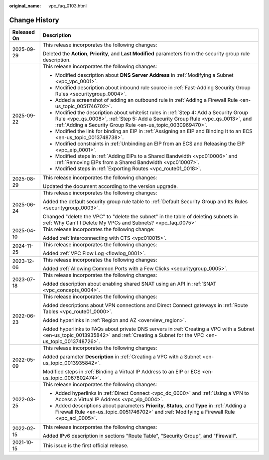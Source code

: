 :original_name: vpc_faq_0103.html

.. _vpc_faq_0103:

Change History
==============

+-----------------------------------+----------------------------------------------------------------------------------------------------------------------------------------------------------------------------------------------------------------------------------------+
| Released On                       | Description                                                                                                                                                                                                                            |
+===================================+========================================================================================================================================================================================================================================+
| 2025-09-29                        | This release incorporates the following changes:                                                                                                                                                                                       |
|                                   |                                                                                                                                                                                                                                        |
|                                   | Deleted the **Action**, **Priority**, and **Last Modified** parameters from the security group rule description.                                                                                                                       |
+-----------------------------------+----------------------------------------------------------------------------------------------------------------------------------------------------------------------------------------------------------------------------------------+
| 2025-09-22                        | This release incorporates the following changes:                                                                                                                                                                                       |
|                                   |                                                                                                                                                                                                                                        |
|                                   | -  Modified description about **DNS Server Address** in :ref:`Modifying a Subnet <vpc_vpc_0001>`.                                                                                                                                      |
|                                   | -  Modified description about inbound rule source in :ref:`Fast-Adding Security Group Rules <securitygroup_0004>`.                                                                                                                     |
|                                   | -  Added a screenshot of adding an outbound rule in :ref:`Adding a Firewall Rule <en-us_topic_0051746702>`.                                                                                                                            |
|                                   | -  Modified the description about whitelist rules in :ref:`Step 4: Add a Security Group Rule <vpc_qs_0008>`, :ref:`Step 5: Add a Security Group Rule <vpc_qs_0013>`, and :ref:`Adding a Security Group Rule <en-us_topic_0030969470>`. |
|                                   | -  Modified the link for binding an EIP in :ref:`Assigning an EIP and Binding It to an ECS <en-us_topic_0013748738>`.                                                                                                                  |
|                                   | -  Modified constraints in :ref:`Unbinding an EIP from an ECS and Releasing the EIP <vpc_eip_0001>`.                                                                                                                                   |
|                                   | -  Modified steps in :ref:`Adding EIPs to a Shared Bandwidth <vpc010006>` and :ref:`Removing EIPs from a Shared Bandwidth <vpc010007>`.                                                                                                |
|                                   | -  Modified steps in :ref:`Exporting Routes <vpc_route01_0018>`.                                                                                                                                                                       |
+-----------------------------------+----------------------------------------------------------------------------------------------------------------------------------------------------------------------------------------------------------------------------------------+
| 2025-08-29                        | This release incorporates the following changes:                                                                                                                                                                                       |
|                                   |                                                                                                                                                                                                                                        |
|                                   | Updated the document according to the version upgrade.                                                                                                                                                                                 |
+-----------------------------------+----------------------------------------------------------------------------------------------------------------------------------------------------------------------------------------------------------------------------------------+
| 2025-06-24                        | This release incorporates the following changes:                                                                                                                                                                                       |
|                                   |                                                                                                                                                                                                                                        |
|                                   | Added the default security group rule table to :ref:`Default Security Group and Its Rules <securitygroup_0003>`.                                                                                                                       |
|                                   |                                                                                                                                                                                                                                        |
|                                   | Changed "delete the VPC" to "delete the subnet" in the table of deleting subnets in :ref:`Why Can't I Delete My VPCs and Subnets? <vpc_faq_0075>`                                                                                      |
+-----------------------------------+----------------------------------------------------------------------------------------------------------------------------------------------------------------------------------------------------------------------------------------+
| 2025-04-10                        | This release incorporates the following change:                                                                                                                                                                                        |
|                                   |                                                                                                                                                                                                                                        |
|                                   | Added :ref:`Interconnecting with CTS <vpc010015>`.                                                                                                                                                                                     |
+-----------------------------------+----------------------------------------------------------------------------------------------------------------------------------------------------------------------------------------------------------------------------------------+
| 2024-11-25                        | This release incorporates the following changes:                                                                                                                                                                                       |
|                                   |                                                                                                                                                                                                                                        |
|                                   | Added :ref:`VPC Flow Log <flowlog_0001>`.                                                                                                                                                                                              |
+-----------------------------------+----------------------------------------------------------------------------------------------------------------------------------------------------------------------------------------------------------------------------------------+
| 2023-12-06                        | This release incorporates the following changes:                                                                                                                                                                                       |
|                                   |                                                                                                                                                                                                                                        |
|                                   | Added :ref:`Allowing Common Ports with a Few Clicks <securitygroup_0005>`.                                                                                                                                                             |
+-----------------------------------+----------------------------------------------------------------------------------------------------------------------------------------------------------------------------------------------------------------------------------------+
| 2023-07-18                        | This release incorporates the following changes:                                                                                                                                                                                       |
|                                   |                                                                                                                                                                                                                                        |
|                                   | Added description about enabling shared SNAT using an API in :ref:`SNAT <vpc_concepts_0004>`.                                                                                                                                          |
+-----------------------------------+----------------------------------------------------------------------------------------------------------------------------------------------------------------------------------------------------------------------------------------+
| 2022-06-23                        | This release incorporates the following changes:                                                                                                                                                                                       |
|                                   |                                                                                                                                                                                                                                        |
|                                   | Added descriptions about VPN connections and Direct Connect gateways in :ref:`Route Tables <vpc_route01_0000>`.                                                                                                                        |
|                                   |                                                                                                                                                                                                                                        |
|                                   | Added hyperlinks in :ref:`Region and AZ <overview_region>`.                                                                                                                                                                            |
|                                   |                                                                                                                                                                                                                                        |
|                                   | Added hyperlinks to FAQs about private DNS servers in :ref:`Creating a VPC with a Subnet <en-us_topic_0013935842>` and :ref:`Creating a Subnet for the VPC <en-us_topic_0013748726>`.                                                  |
+-----------------------------------+----------------------------------------------------------------------------------------------------------------------------------------------------------------------------------------------------------------------------------------+
| 2022-05-09                        | This release incorporates the following changes:                                                                                                                                                                                       |
|                                   |                                                                                                                                                                                                                                        |
|                                   | Added parameter **Description** in :ref:`Creating a VPC with a Subnet <en-us_topic_0013935842>`.                                                                                                                                       |
|                                   |                                                                                                                                                                                                                                        |
|                                   | Modified steps in :ref:`Binding a Virtual IP Address to an EIP or ECS <en-us_topic_0067802474>`.                                                                                                                                       |
+-----------------------------------+----------------------------------------------------------------------------------------------------------------------------------------------------------------------------------------------------------------------------------------+
| 2022-03-25                        | This release incorporates the following changes:                                                                                                                                                                                       |
|                                   |                                                                                                                                                                                                                                        |
|                                   | -  Added hyperlinks in :ref:`Direct Connect <vpc_dc_0000>` and :ref:`Using a VPN to Access a Virtual IP Address <vpc_vip_0004>`.                                                                                                       |
|                                   | -  Added descriptions about parameters **Priority**, **Status**, and **Type** in :ref:`Adding a Firewall Rule <en-us_topic_0051746702>` and :ref:`Modifying a Firewall Rule <vpc_acl_0005>`.                                           |
+-----------------------------------+----------------------------------------------------------------------------------------------------------------------------------------------------------------------------------------------------------------------------------------+
| 2022-02-15                        | This release incorporates the following changes:                                                                                                                                                                                       |
|                                   |                                                                                                                                                                                                                                        |
|                                   | Added IPv6 description in sections "Route Table", "Security Group", and "Firewall".                                                                                                                                                    |
+-----------------------------------+----------------------------------------------------------------------------------------------------------------------------------------------------------------------------------------------------------------------------------------+
| 2021-10-15                        | This issue is the first official release.                                                                                                                                                                                              |
+-----------------------------------+----------------------------------------------------------------------------------------------------------------------------------------------------------------------------------------------------------------------------------------+
